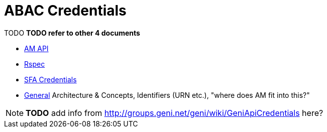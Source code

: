 = ABAC Credentials

TODO
*TODO refer to other 4 documents*

- link:federation-am-api.html[AM API]
- link:rspec.html[Rspec]
- link:credential-sfa.html[SFA Credentials]
- link:general.html[General] Architecture & Concepts, Identifiers (URN etc.), "where does AM fit into this?"

NOTE: *TODO* add info from http://groups.geni.net/geni/wiki/GeniApiCredentials here? 

